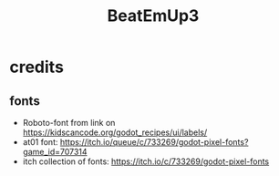 #+title: BeatEmUp3

* credits
** fonts
- Roboto-font from link on https://kidscancode.org/godot_recipes/ui/labels/
- at01 font: https://itch.io/queue/c/733269/godot-pixel-fonts?game_id=707314
- itch collection of fonts: https://itch.io/c/733269/godot-pixel-fonts
